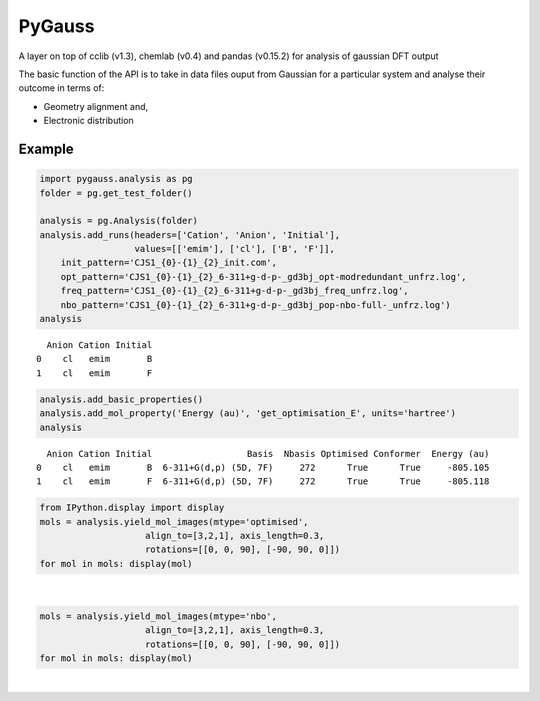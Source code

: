 
PyGauss
=======

A layer on top of cclib (v1.3), chemlab (v0.4) and pandas (v0.15.2) for analysis of gaussian DFT output

The basic function of the API is to take in data files ouput from
Gaussian for a particular system and analyse their outcome in terms of:

-  Geometry alignment and,
-  Electronic distribution  

Example
-------

.. code:: python

    import pygauss.analysis as pg
    folder = pg.get_test_folder()
    
    analysis = pg.Analysis(folder)
    analysis.add_runs(headers=['Cation', 'Anion', 'Initial'], 
                      values=[['emim'], ['cl'], ['B', 'F']],
        init_pattern='CJS1_{0}-{1}_{2}_init.com',
        opt_pattern='CJS1_{0}-{1}_{2}_6-311+g-d-p-_gd3bj_opt-modredundant_unfrz.log',
        freq_pattern='CJS1_{0}-{1}_{2}_6-311+g-d-p-_gd3bj_freq_unfrz.log',
        nbo_pattern='CJS1_{0}-{1}_{2}_6-311+g-d-p-_gd3bj_pop-nbo-full-_unfrz.log')
    analysis



.. parsed-literal::

      Anion Cation Initial
    0    cl   emim       B
    1    cl   emim       F



.. code:: python

    analysis.add_basic_properties()
    analysis.add_mol_property('Energy (au)', 'get_optimisation_E', units='hartree')
    analysis



.. parsed-literal::

      Anion Cation Initial                  Basis  Nbasis Optimised Conformer  Energy (au)
    0    cl   emim       B  6-311+G(d,p) (5D, 7F)     272      True      True     -805.105
    1    cl   emim       F  6-311+G(d,p) (5D, 7F)     272      True      True     -805.118



.. code:: python

    from IPython.display import display
    mols = analysis.yield_mol_images(mtype='optimised',
                        align_to=[3,2,1], axis_length=0.3, 
                        rotations=[[0, 0, 90], [-90, 90, 0]])
    for mol in mols: display(mol)


.. image:: readme/output_5_0.png  

|

.. image:: readme/output_5_1.png


.. code:: python

    mols = analysis.yield_mol_images(mtype='nbo',
                        align_to=[3,2,1], axis_length=0.3, 
                        rotations=[[0, 0, 90], [-90, 90, 0]])
    for mol in mols: display(mol)


.. image:: readme/output_6_0.png  

|

.. image:: readme/output_6_1.png


